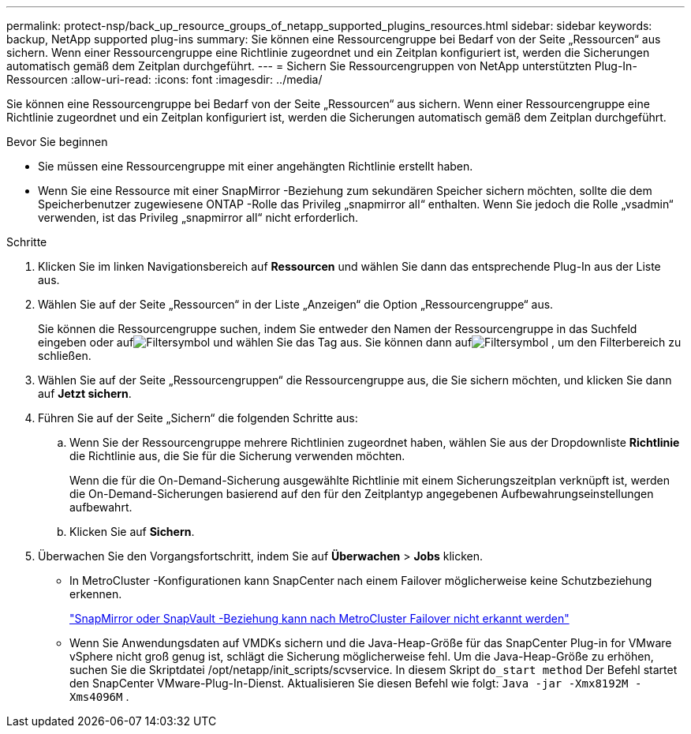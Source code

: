 ---
permalink: protect-nsp/back_up_resource_groups_of_netapp_supported_plugins_resources.html 
sidebar: sidebar 
keywords: backup, NetApp supported plug-ins 
summary: Sie können eine Ressourcengruppe bei Bedarf von der Seite „Ressourcen“ aus sichern.  Wenn einer Ressourcengruppe eine Richtlinie zugeordnet und ein Zeitplan konfiguriert ist, werden die Sicherungen automatisch gemäß dem Zeitplan durchgeführt. 
---
= Sichern Sie Ressourcengruppen von NetApp unterstützten Plug-In-Ressourcen
:allow-uri-read: 
:icons: font
:imagesdir: ../media/


[role="lead"]
Sie können eine Ressourcengruppe bei Bedarf von der Seite „Ressourcen“ aus sichern.  Wenn einer Ressourcengruppe eine Richtlinie zugeordnet und ein Zeitplan konfiguriert ist, werden die Sicherungen automatisch gemäß dem Zeitplan durchgeführt.

.Bevor Sie beginnen
* Sie müssen eine Ressourcengruppe mit einer angehängten Richtlinie erstellt haben.
* Wenn Sie eine Ressource mit einer SnapMirror -Beziehung zum sekundären Speicher sichern möchten, sollte die dem Speicherbenutzer zugewiesene ONTAP -Rolle das Privileg „snapmirror all“ enthalten.  Wenn Sie jedoch die Rolle „vsadmin“ verwenden, ist das Privileg „snapmirror all“ nicht erforderlich.


.Schritte
. Klicken Sie im linken Navigationsbereich auf *Ressourcen* und wählen Sie dann das entsprechende Plug-In aus der Liste aus.
. Wählen Sie auf der Seite „Ressourcen“ in der Liste „Anzeigen“ die Option „Ressourcengruppe“ aus.
+
Sie können die Ressourcengruppe suchen, indem Sie entweder den Namen der Ressourcengruppe in das Suchfeld eingeben oder aufimage:../media/filter_icon.gif["Filtersymbol"] und wählen Sie das Tag aus.  Sie können dann aufimage:../media/filter_icon.gif["Filtersymbol"] , um den Filterbereich zu schließen.

. Wählen Sie auf der Seite „Ressourcengruppen“ die Ressourcengruppe aus, die Sie sichern möchten, und klicken Sie dann auf *Jetzt sichern*.
. Führen Sie auf der Seite „Sichern“ die folgenden Schritte aus:
+
.. Wenn Sie der Ressourcengruppe mehrere Richtlinien zugeordnet haben, wählen Sie aus der Dropdownliste *Richtlinie* die Richtlinie aus, die Sie für die Sicherung verwenden möchten.
+
Wenn die für die On-Demand-Sicherung ausgewählte Richtlinie mit einem Sicherungszeitplan verknüpft ist, werden die On-Demand-Sicherungen basierend auf den für den Zeitplantyp angegebenen Aufbewahrungseinstellungen aufbewahrt.

.. Klicken Sie auf *Sichern*.


. Überwachen Sie den Vorgangsfortschritt, indem Sie auf *Überwachen* > *Jobs* klicken.
+
** In MetroCluster -Konfigurationen kann SnapCenter nach einem Failover möglicherweise keine Schutzbeziehung erkennen.
+
https://kb.netapp.com/Advice_and_Troubleshooting/Data_Protection_and_Security/SnapCenter/Unable_to_detect_SnapMirror_or_SnapVault_relationship_after_MetroCluster_failover["SnapMirror oder SnapVault -Beziehung kann nach MetroCluster Failover nicht erkannt werden"]

** Wenn Sie Anwendungsdaten auf VMDKs sichern und die Java-Heap-Größe für das SnapCenter Plug-in for VMware vSphere nicht groß genug ist, schlägt die Sicherung möglicherweise fehl.  Um die Java-Heap-Größe zu erhöhen, suchen Sie die Skriptdatei /opt/netapp/init_scripts/scvservice.  In diesem Skript `do_start method` Der Befehl startet den SnapCenter VMware-Plug-In-Dienst.  Aktualisieren Sie diesen Befehl wie folgt: `Java -jar -Xmx8192M -Xms4096M` .



